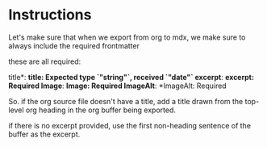 
* Instructions

Let's make sure that when we export from org to mdx, we make sure to always include the required frontmatter

these are all required:

title*: *title: Expected type `"string"`, received `"date"`
  excerpt*: *excerpt: Required
  Image*: *Image: Required
  ImageAlt*: *ImageAlt: Required

So. if the org source file doesn't have a title, add a title drawn from the top-level org heading in the org buffer being exported.

if there is no excerpt provided, use the first non-heading sentence of the buffer as the excerpt.

